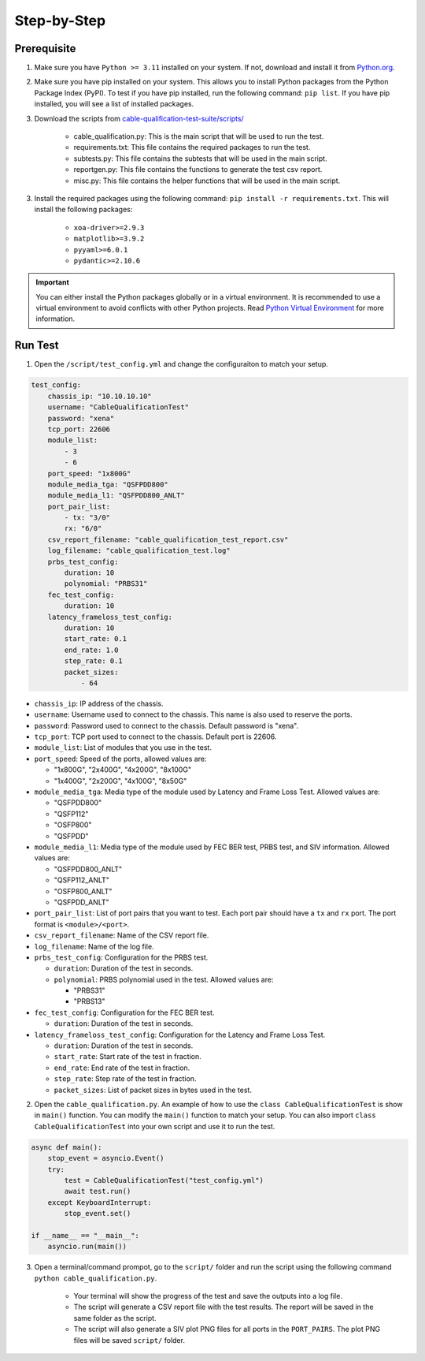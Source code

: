 Step-by-Step
=============================

Prerequisite
-------------

1. Make sure you have ``Python >= 3.11`` installed on your system. If not, download and install it from `Python.org <https://www.python.org/downloads/>`_.
2. Make sure you have pip installed on your system. This allows you to install Python packages from the Python Package Index (PyPI). To test if you have pip installed, run the following command: ``pip list``. If you have pip installed, you will see a list of installed packages. 
3. Download the scripts from `cable-qualification-test-suite/scripts/ <https://github.com/xenanetworks/cable-qualification-test-suite/tree/main/scripts>`_

    * cable_qualification.py: This is the main script that will be used to run the test.
    * requirements.txt: This file contains the required packages to run the test.
    * subtests.py: This file contains the subtests that will be used in the main script.
    * reportgen.py: This file contains the functions to generate the test csv report.
    * misc.py: This file contains the helper functions that will be used in the main script.

3. Install the required packages using the following command: ``pip install -r requirements.txt``. This will install the following packages:

    * ``xoa-driver>=2.9.3``
    * ``matplotlib>=3.9.2``
    * ``pyyaml>=6.0.1``
    * ``pydantic>=2.10.6``

.. seealso::
    
    Read `install xoa-driver <https://docs.xenanetworks.com/projects/xoa-python-api/en/latest/getting_started/index.html>`_ for details about installing ``xoa-driver``.

.. important::

    You can either install the Python packages globally or in a virtual environment. It is recommended to use a virtual environment to avoid conflicts with other Python projects. Read `Python Virtual Environment <https://docs.python.org/3/library/venv.html>`_ for more information.


Run Test
---------

1. Open the ``/script/test_config.yml`` and change the configuraiton to match your setup.

.. code-block:: yaml

    test_config:
        chassis_ip: "10.10.10.10"
        username: "CableQualificationTest"
        password: "xena"
        tcp_port: 22606
        module_list:
            - 3
            - 6
        port_speed: "1x800G"
        module_media_tga: "QSFPDD800"
        module_media_l1: "QSFPDD800_ANLT"
        port_pair_list:
            - tx: "3/0"
            rx: "6/0"
        csv_report_filename: "cable_qualification_test_report.csv"
        log_filename: "cable_qualification_test.log"
        prbs_test_config:
            duration: 10
            polynomial: "PRBS31"
        fec_test_config:
            duration: 10
        latency_frameloss_test_config:
            duration: 10
            start_rate: 0.1
            end_rate: 1.0
            step_rate: 0.1
            packet_sizes:
                - 64

* ``chassis_ip``: IP address of the chassis.
* ``username``: Username used to connect to the chassis. This name is also used to reserve the ports.
* ``password``: Password used to connect to the chassis. Default password is "xena".
* ``tcp_port``: TCP port used to connect to the chassis. Default port is 22606.
* ``module_list``: List of modules that you use in the test.
* ``port_speed``: Speed of the ports, allowed values are:

  * "1x800G", "2x400G", "4x200G", "8x100G"
  * "1x400G", "2x200G", "4x100G", "8x50G"

* ``module_media_tga``: Media type of the module used by Latency and Frame Loss Test. Allowed values are:

  * "QSFPDD800"
  * "QSFP112"
  * "OSFP800"
  * "QSFPDD"

* ``module_media_l1``: Media type of the module used by FEC BER test, PRBS test, and SIV information. Allowed values are:

  * "QSFPDD800_ANLT"
  * "QSFP112_ANLT"
  * "OSFP800_ANLT"
  * "QSFPDD_ANLT"

* ``port_pair_list``: List of port pairs that you want to test. Each port pair should have a ``tx`` and ``rx`` port. The port format is ``<module>/<port>``.

* ``csv_report_filename``: Name of the CSV report file.

* ``log_filename``: Name of the log file.

* ``prbs_test_config``: Configuration for the PRBS test.

  * ``duration``: Duration of the test in seconds.
  * ``polynomial``: PRBS polynomial used in the test. Allowed values are:

    * "PRBS31"
    * "PRBS13"

* ``fec_test_config``: Configuration for the FEC BER test.

  * ``duration``: Duration of the test in seconds.

* ``latency_frameloss_test_config``: Configuration for the Latency and Frame Loss Test.

  * ``duration``: Duration of the test in seconds.
  * ``start_rate``: Start rate of the test in fraction.
  * ``end_rate``: End rate of the test in fraction.
  * ``step_rate``: Step rate of the test in fraction.
  * ``packet_sizes``: List of packet sizes in bytes used in the test.

2. Open the ``cable_qualification.py``. An example of how to use the ``class CableQualificationTest`` is show in ``main()`` function. You can modify the ``main()`` function to match your setup. You can also import ``class CableQualificationTest`` into your own script and use it to run the test.

.. code-block:: python

    async def main():
        stop_event = asyncio.Event()
        try:
            test = CableQualificationTest("test_config.yml")
            await test.run()
        except KeyboardInterrupt:
            stop_event.set()

    if __name__ == "__main__":
        asyncio.run(main())

3. Open a terminal/command prompot, go to the ``script/`` folder and run the script using the following command ``python cable_qualification.py``.

    * Your terminal will show the progress of the test and save the outputs into a log file.
    * The script will generate a CSV report file with the test results. The report will be saved in the same folder as the script.
    * The script will also generate a SIV plot PNG files for all ports in the ``PORT_PAIRS``. The plot PNG files will be saved ``script/`` folder.